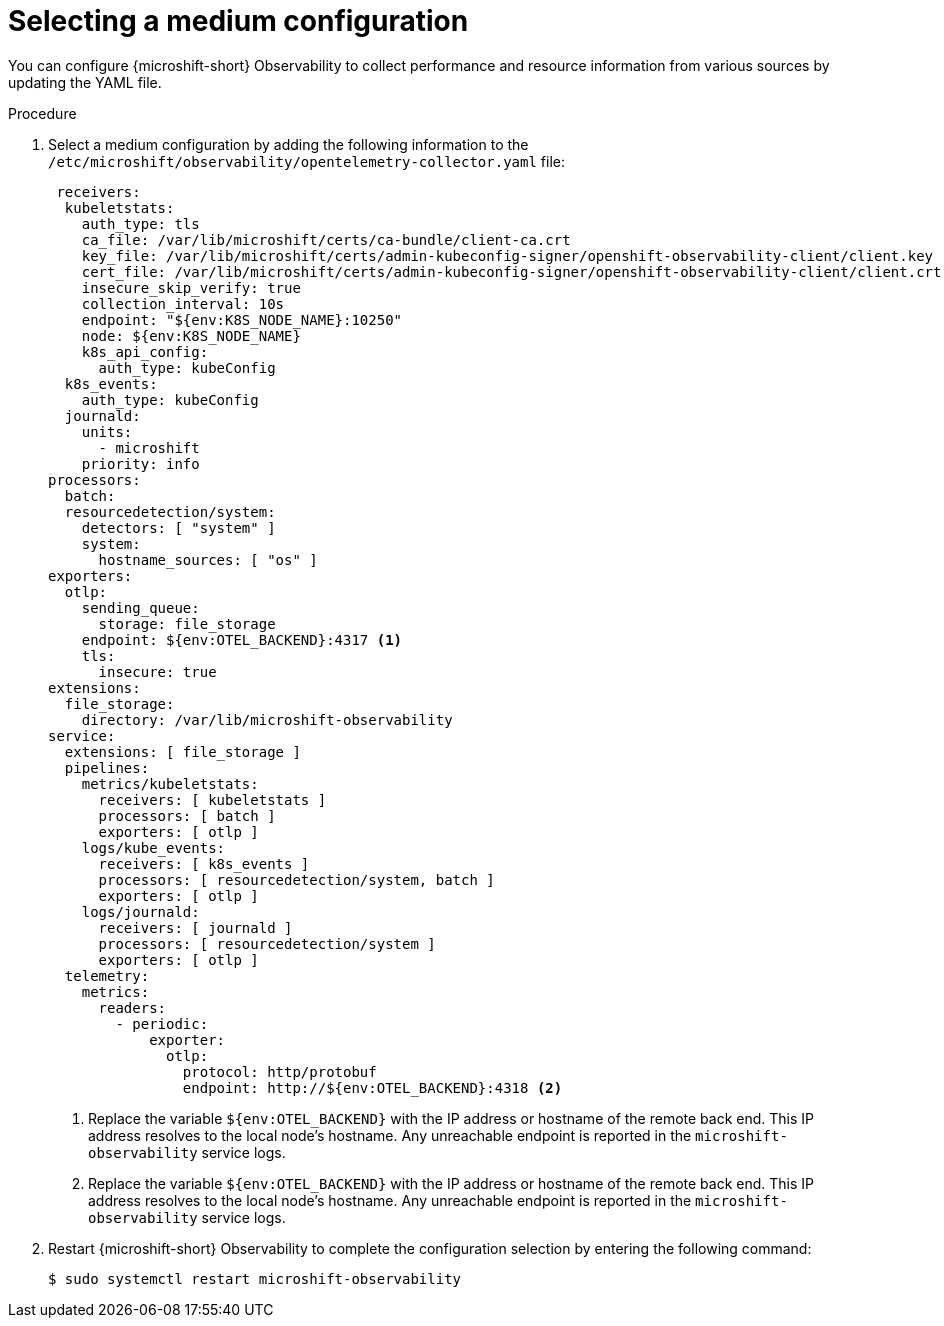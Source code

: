 // Module included in the following assemblies:
//
//  microshift_running_apps/microshift-observability-service.adoc

:_mod-docs-content-type: PROCEDURE
[id="microshift-otel-config-medium_{context}"]
= Selecting a medium configuration

[role="_abstract"]
You can configure {microshift-short} Observability to collect performance and resource information from various sources by updating the YAML file.

.Procedure

. Select a medium configuration by adding the following information to the `/etc/microshift/observability/opentelemetry-collector.yaml` file:
+
[source,yaml]
----
 receivers:
  kubeletstats:
    auth_type: tls
    ca_file: /var/lib/microshift/certs/ca-bundle/client-ca.crt
    key_file: /var/lib/microshift/certs/admin-kubeconfig-signer/openshift-observability-client/client.key
    cert_file: /var/lib/microshift/certs/admin-kubeconfig-signer/openshift-observability-client/client.crt
    insecure_skip_verify: true
    collection_interval: 10s
    endpoint: "${env:K8S_NODE_NAME}:10250"
    node: ${env:K8S_NODE_NAME}
    k8s_api_config:
      auth_type: kubeConfig
  k8s_events:
    auth_type: kubeConfig
  journald:
    units:
      - microshift
    priority: info
processors:
  batch:
  resourcedetection/system:
    detectors: [ "system" ]
    system:
      hostname_sources: [ "os" ]
exporters:
  otlp:
    sending_queue:
      storage: file_storage
    endpoint: ${env:OTEL_BACKEND}:4317 <1>
    tls:
      insecure: true
extensions:
  file_storage:
    directory: /var/lib/microshift-observability
service:
  extensions: [ file_storage ]
  pipelines:
    metrics/kubeletstats:
      receivers: [ kubeletstats ]
      processors: [ batch ]
      exporters: [ otlp ]
    logs/kube_events:
      receivers: [ k8s_events ]
      processors: [ resourcedetection/system, batch ]
      exporters: [ otlp ]
    logs/journald:
      receivers: [ journald ]
      processors: [ resourcedetection/system ]
      exporters: [ otlp ]
  telemetry:
    metrics:
      readers:
        - periodic:
            exporter:
              otlp:
                protocol: http/protobuf
                endpoint: http://${env:OTEL_BACKEND}:4318 <2>
----
<1> Replace the variable `${env:OTEL_BACKEND}` with the IP address or hostname of the remote back end. This IP address resolves to the local node's hostname. Any unreachable endpoint is reported in the `microshift-observability` service logs.
<2> Replace the variable `${env:OTEL_BACKEND}` with the IP address or hostname of the remote back end. This IP address resolves to the local node's hostname. Any unreachable endpoint is reported in the `microshift-observability` service logs.

. Restart {microshift-short} Observability to complete the configuration selection by entering the following command:
+
[source,terminal]
----
$ sudo systemctl restart microshift-observability
----